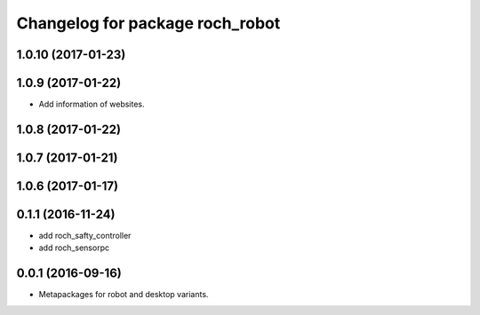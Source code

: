 ^^^^^^^^^^^^^^^^^^^^^^^^^^^^^^^^^
Changelog for package roch_robot
^^^^^^^^^^^^^^^^^^^^^^^^^^^^^^^^^
1.0.10 (2017-01-23)
------------------

1.0.9 (2017-01-22)
------------------
* Add information of websites.

1.0.8 (2017-01-22)
------------------

1.0.7 (2017-01-21)
------------------

1.0.6 (2017-01-17)
------------------


0.1.1 (2016-11-24)
------------------
* add roch_safty_controller 
* add roch_sensorpc


0.0.1 (2016-09-16)
------------------
* Metapackages for robot and desktop variants.
